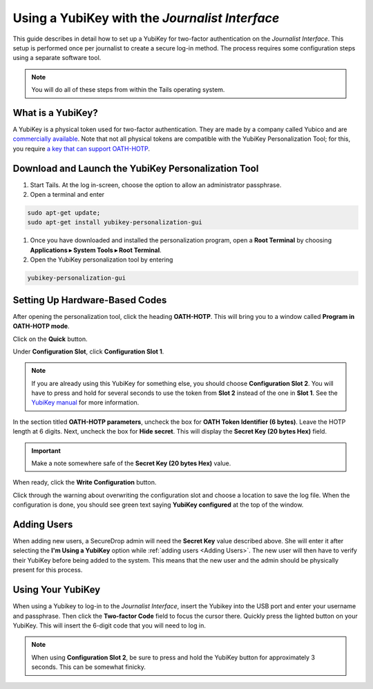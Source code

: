 Using a YubiKey with the *Journalist Interface*
===============================================

This guide describes in detail how to set up a YubiKey for two-factor
authentication on the *Journalist Interface*. This setup is performed
once per journalist to create a secure log-in method. The process
requires some configuration steps using a separate software tool.

.. note:: You will do all of these steps from within the Tails
          operating system.

What is a YubiKey?
------------------

A YubiKey is a physical token used for two-factor authentication. They
are made by a company called Yubico and are `commercially available`_. Note
that not all physical tokens are compatible with the YubiKey Personalization
Tool; for this, you require `a key that can support OATH-HOTP`_.

.. _`commercially available`: https://www.yubico.com/products/yubikey-hardware/fido-u2f-security-key

.. _`a key that can support OATH-HOTP`: https://support.yubico.com/support/solutions/articles/15000006467-oath-hotp-yubico-best-practices-guide

Download and Launch the YubiKey Personalization Tool
----------------------------------------------------

#. Start Tails. At the log in-screen, choose the option to allow an
   administrator passphrase.
#. Open a terminal and enter

.. code:: sh

   sudo apt-get update;
   sudo apt-get install yubikey-personalization-gui

#. Once you have downloaded and installed the personalization program,
   open a **Root Terminal** by choosing **Applications ▸ System Tools
   ▸ Root Terminal**.

#. Open the YubiKey personalization tool by entering

.. code:: sh

   yubikey-personalization-gui

Setting Up Hardware-Based Codes
-------------------------------

After opening the personalization tool, click the heading
**OATH-HOTP**. This will bring you to a window called **Program in
OATH-HOTP mode**.

Click on the **Quick** button.

|YubiKey Overview|

Under **Configuration Slot**, click **Configuration Slot 1**.

.. note:: If you are already using this YubiKey for something else,
          you should choose **Configuration Slot 2**. You will have to
          press and hold for several seconds to use the token from
          **Slot 2** instead of the one in **Slot 1**. See the
          `YubiKey manual`_ for more information.

.. _`Yubikey manual`: https://www.yubico.com/wp-content/uploads/2015/03/YubiKeyManual_v3.4.pdf

In the section titled **OATH-HOTP parameters**, uncheck the box for
**OATH Token Identifier (6 bytes)**. Leave the HOTP length at 6 digits. 
Next, uncheck the box for **Hide secret**. This will display the **Secret Key 
(20 bytes Hex)** field.

.. important:: Make a note somewhere safe of the **Secret Key (20
               bytes Hex)** value.

|YubiKey Config|

When ready, click the **Write Configuration** button.

Click through the warning about overwriting the configuration slot and
choose a location to save the log file. When the configuration is
done, you should see green text saying **YubiKey configured** at the
top of the window.

|YubiKey Config Successful|

Adding Users
------------

When adding new users, a SecureDrop admin will need the
**Secret Key** value described above. She will enter it after
selecting the **I'm Using a YubiKey** option while :ref:`adding users
<Adding Users>`. The new user will then have to verify their YubiKey before
being added to the system. This means that the new user and the admin should be
physically present for this process.

Using Your YubiKey
------------------

When using a Yubikey to log-in to the *Journalist Interface*, insert
the Yubikey into the USB port and enter your username and
passphrase. Then click the **Two-factor Code** field to focus the
cursor there. Quickly press the lighted button on your YubiKey. This
will insert the 6-digit code that you will need to log in.

.. note:: When using **Configuration Slot 2**, be sure to press and hold
          the YubiKey button for approximately 3 seconds. This can be somewhat
          finicky.

.. |YubiKey Overview| image:: images/yubikey_overview.png
.. |YubiKey Config| image:: images/yubikey_oath_hotp_configuration.png
.. |YubiKey Config Successful| image:: images/yubikey_configuration_successful.png

